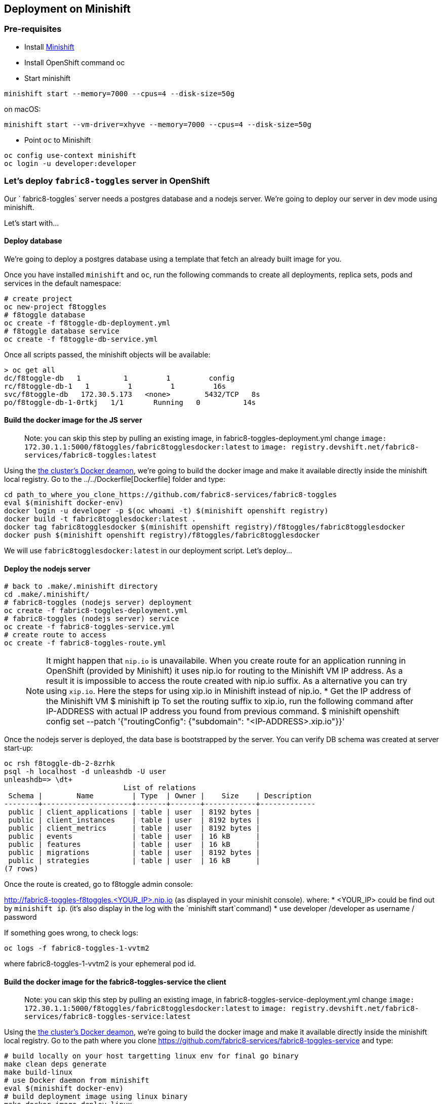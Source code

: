 == Deployment on Minishift

=== Pre-requisites
* Install https://docs.openshift.org/latest/minishift/getting-started/installing.html[Minishift]
* Install OpenShift command oc
* Start minishift
```
minishift start --memory=7000 --cpus=4 --disk-size=50g
```
on macOS:
```
minishift start --vm-driver=xhyve --memory=7000 --cpus=4 --disk-size=50g
```
* Point `oc` to Minishift
```
oc config use-context minishift
oc login -u developer:developer
```

=== Let's deploy `fabric8-toggles` server in OpenShift

Our ` fabric8-toggles` server needs a postgres database and a nodejs server.
We're going to deploy our server in dev mode using minishift.

Let's start with...

==== Deploy database

We're going to deploy  a postgres database using a template that fetch an already built image for you.

Once you have installed `minishift` and `oc`, run the following commands to create all deployments, replica sets, pods and services in the default namespace:
```
# create project
oc new-project f8toggles
# f8toggle database
oc create -f f8toggle-db-deployment.yml
# f8toggle database service
oc create -f f8toggle-db-service.yml
```

Once all scripts passed, the minishift objects will be available:
```
> oc get all
dc/f8toggle-db   1          1         1         config
rc/f8toggle-db-1   1         1         1         16s
svc/f8toggle-db   172.30.5.173   <none>        5432/TCP   8s
po/f8toggle-db-1-0rtkj   1/1       Running   0          14s
```

==== Build the docker image for the JS server

> Note: you can skip this step by pulling an existing image, in fabric8-toggles-deployment.yml 
change `image: 172.30.1.1:5000/f8toggles/fabric8togglesdocker:latest`
to `image: registry.devshift.net/fabric8-services/fabric8-toggles:latest`

Using the https://medium.com/@xcoulon/tips-for-minikube-minishift-users-including-myself-accessing-the-clusters-docker-deamon-c15032a60b08[the cluster’s Docker deamon], 
we're going to build the docker image and make it available directly inside the minishift local registry. 
Go to the ../../Dockerfile[Dockerfile] folder and type:
```
cd path_to_where_you_clone_https://github.com/fabric8-services/fabric8-toggles
eval $(minishift docker-env)
docker login -u developer -p $(oc whoami -t) $(minishift openshift registry)
docker build -t fabric8togglesdocker:latest .
docker tag fabric8togglesdocker $(minishift openshift registry)/f8toggles/fabric8togglesdocker
docker push $(minishift openshift registry)/f8toggles/fabric8togglesdocker
```
We will use `fabric8togglesdocker:latest` in our deployment script.
Let's deploy...

==== Deploy the nodejs server

```
# back to .make/.minishift directory
cd .make/.minishift/
# fabric8-toggles (nodejs server) deployment
oc create -f fabric8-toggles-deployment.yml
# fabric8-toggles (nodejs server) service
oc create -f fabric8-toggles-service.yml
# create route to access
oc create -f fabric8-toggles-route.yml 
```

> NOTE: It might happen that `nip.io` is unavailabile. When you create route for an application 
running in OpenShift (provided by Minishift) it uses nip.io for routing to the Minishift VM IP 
address. As a result it is impossible to access the route created with nip.io suffix.
As a alternative you can try using `xip.io`. Here the steps for using xip.io in Minishift 
instead of nip.io.
* Get the IP address of the Minishift VM 
$ minishift ip
To set the routing suffix to xip.io, run the following command after IP-ADDRESS with actual IP address you found from previous command.
$ minishift openshift config set --patch '{"routingConfig": {"subdomain": "<IP-ADDRESS>.xip.io"}}'

Once the nodejs server is deployed, the data base is bootstrapped by the server.  
You can verify DB schema was created at server start-up:

```
oc rsh f8toggle-db-2-8zrhk
psql -h localhost -d unleashdb -U user
unleashdb=> \dt+
                            List of relations
 Schema |        Name         | Type  | Owner |    Size    | Description 
--------+---------------------+-------+-------+------------+-------------
 public | client_applications | table | user  | 8192 bytes | 
 public | client_instances    | table | user  | 8192 bytes | 
 public | client_metrics      | table | user  | 8192 bytes | 
 public | events              | table | user  | 16 kB      | 
 public | features            | table | user  | 16 kB      | 
 public | migrations          | table | user  | 8192 bytes | 
 public | strategies          | table | user  | 16 kB      | 
(7 rows)
```

Once the route is created, go to f8toggle admin console:

http://fabric8-toggles-f8toggles.<YOUR_IP>.nip.io (as displayed in your minishit console).
where: 
* <YOUR_IP> could be find out by `minishift ip`. (it's also display in the log with the `minishift start`command)
* use developer /developer as username / password

If something goes wrong, to check logs:
```
oc logs -f fabric8-toggles-1-vvtm2
```
where fabric8-toggles-1-vvtm2 is your ephemeral pod id.

==== Build the docker image for the fabric8-toggles-service the client

> Note: you can skip this step by pulling an existing image, in fabric8-toggles-service-deployment.yml
change `image: 172.30.1.1:5000/f8toggles/fabric8togglesdocker:latest`
to `image: registry.devshift.net/fabric8-services/fabric8-toggles-service:latest`

Using the https://medium.com/@xcoulon/tips-for-minikube-minishift-users-including-myself-accessing-the-clusters-docker-deamon-c15032a60b08[the cluster’s Docker deamon],
we're going to build the docker image and make it available directly inside the minishift local registry.
Go to the path where you clone https://github.com/fabric8-services/fabric8-toggles-service and type:

```
# build locally on your host targetting linux env for final go binary
make clean deps generate
make build-linux
# use Docker daemon from minishift
eval $(minishift docker-env)
# build deployment image using linux binary
make docker-image-deploy-linux
# push to minishift docker hub
docker tag fabric8-toggles-service-deploy $(minishift openshift registry)/f8toggles/fabric8togglesservicedocker
docker login -u developer -p $(oc whoami -t) $(minishift openshift registry)
docker push $(minishift openshift registry)/f8toggles/fabric8togglesservicedocker
```
We will use `fabric8togglesservicedocker:latest` in our deployment script.
Let's deploy...


==== Deploy the fabric8-toggles-service, the client service

Run the commands:
```
# back to .make/.minishift directory
cd .make/.minishift/
# use config map
oc create cm fabric8-toggles-config --from-literal=toggles.url=http://$(oc get routes fabric8-toggles -o jsonpath={.spec.host})/api
# fabric8-toggles-service deployment
oc create -f fabric8-toggles-service-deployment.yml
# fabric8-toggles-service service
oc create -f fabric8-toggles-service-service.yml
# create route to access
oc create -f fabric8-toggles-service-route.yml
```

To check id correctly deployed:
```
> curl http://fabric8-toggles-service-f8toggles.<YOUR_IP>.nip.io/api/features/Planner
{"errors":[{"code":"jwt_security_error","detail":"missing header \"Authorization\"","id":"VU1H/HOa","status":"401","title":"Unauthorized"}]}
```

